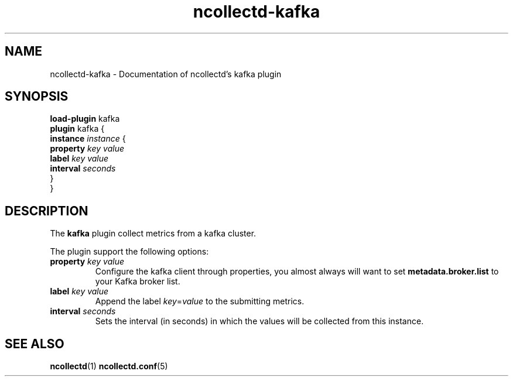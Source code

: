.\" SPDX-License-Identifier: GPL-2.0-only
.TH ncollectd-kafka 5 "@NCOLLECTD_DATE@" "@NCOLLECTD_VERSION@" "ncollectd kafka man page"
.SH NAME
ncollectd-kafka \- Documentation of ncollectd's kafka plugin
.SH SYNOPSIS
\fBload-plugin\fP kafka
.br
\fBplugin\fP kafka {
    \fBinstance\fP \fIinstance\fP {
        \fBproperty\fP \fIkey\fP \fIvalue\fP
        \fBlabel\fP \fIkey\fP \fIvalue\fP
        \fBinterval\fP \fIseconds\fP
    }
.br
}
.SH DESCRIPTION
The \fBkafka\fP plugin collect metrics from a kafka cluster.
.PP
The plugin support the following options:
.PP
.TP
\fBproperty\fP \fIkey\fP \fIvalue\fP
Configure the kafka client through properties, you almost always will
want to set \fBmetadata.broker.list\fP to your Kafka broker list.
.TP
\fBlabel\fP \fIkey\fP \fIvalue\fP
Append the label \fIkey\fP=\fIvalue\fP to the submitting metrics.
.TP
\fBinterval\fP \fIseconds\fP
Sets the interval (in seconds) in which the values will be collected from this instance.
.SH "SEE ALSO"
.BR ncollectd (1)
.BR ncollectd.conf (5)
